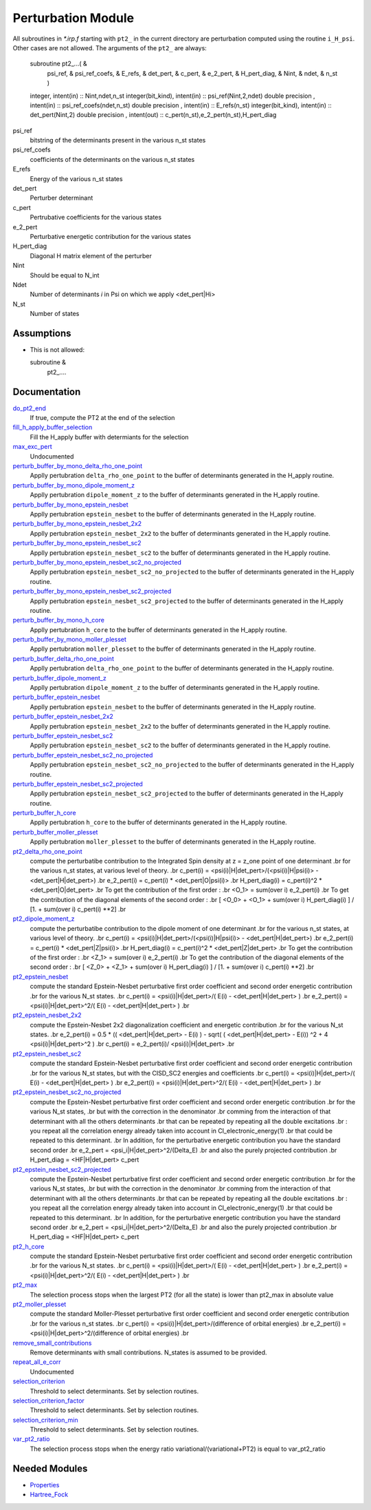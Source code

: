 ===================
Perturbation Module
===================


All subroutines in `*.irp.f` starting with ``pt2_`` in the current directory are
perturbation computed using the routine ``i_H_psi``. Other cases are not allowed.
The arguments of the ``pt2_`` are always:

  subroutine pt2_...(                                                &
      psi_ref,                                                       &
      psi_ref_coefs,                                                 &
      E_refs,                                                        &
      det_pert,                                                      &
      c_pert,                                                        &
      e_2_pert,                                                      &
      H_pert_diag,                                                   &
      Nint,                                                          &
      ndet,                                                          &
      n_st )


  integer, intent(in) :: Nint,ndet,n_st
  integer(bit_kind), intent(in)  :: psi_ref(Nint,2,ndet)
  double precision , intent(in)  :: psi_ref_coefs(ndet,n_st)
  double precision , intent(in)  :: E_refs(n_st)
  integer(bit_kind), intent(in)  :: det_pert(Nint,2)
  double precision , intent(out) :: c_pert(n_st),e_2_pert(n_st),H_pert_diag


psi_ref
  bitstring of the determinants present in the various n_st states
 
psi_ref_coefs
  coefficients of the determinants on the various n_st states
 
E_refs
  Energy of the various n_st states
 
det_pert
  Perturber determinant

c_pert
  Pertrubative coefficients for the various states
 
e_2_pert
  Perturbative energetic contribution for the various states

H_pert_diag
  Diagonal H matrix element of the perturber

Nint
  Should be equal to N_int

Ndet
  Number of determinants `i` in Psi on which we apply <det_pert|Hi>

N_st
  Number of states

Assumptions
===========

* This is not allowed:

  subroutine &
    pt2_....


Documentation
=============

.. Do not edit this section. It was auto-generated from the
.. by the `update_README.py` script.

`do_pt2_end <http://github.com/LCPQ/quantum_package/tree/master/src/Perturbation/ezfio_interface.irp.f#L6>`_
  If true, compute the PT2 at the end of the selection


`fill_h_apply_buffer_selection <http://github.com/LCPQ/quantum_package/tree/master/src/Perturbation/selection.irp.f#L1>`_
  Fill the H_apply buffer with determiants for the selection


`max_exc_pert <http://github.com/LCPQ/quantum_package/tree/master/src/Perturbation/exc_max.irp.f#L1>`_
  Undocumented


`perturb_buffer_by_mono_delta_rho_one_point <http://github.com/LCPQ/quantum_package/tree/master/src/Perturbation/perturbation.irp.f_shell_13#L161>`_
  Applly pertubration ``delta_rho_one_point`` to the buffer of determinants generated in the H_apply
  routine.


`perturb_buffer_by_mono_dipole_moment_z <http://github.com/LCPQ/quantum_package/tree/master/src/Perturbation/perturbation.irp.f_shell_13#L896>`_
  Applly pertubration ``dipole_moment_z`` to the buffer of determinants generated in the H_apply
  routine.


`perturb_buffer_by_mono_epstein_nesbet <http://github.com/LCPQ/quantum_package/tree/master/src/Perturbation/perturbation.irp.f_shell_13#L686>`_
  Applly pertubration ``epstein_nesbet`` to the buffer of determinants generated in the H_apply
  routine.


`perturb_buffer_by_mono_epstein_nesbet_2x2 <http://github.com/LCPQ/quantum_package/tree/master/src/Perturbation/perturbation.irp.f_shell_13#L791>`_
  Applly pertubration ``epstein_nesbet_2x2`` to the buffer of determinants generated in the H_apply
  routine.


`perturb_buffer_by_mono_epstein_nesbet_sc2 <http://github.com/LCPQ/quantum_package/tree/master/src/Perturbation/perturbation.irp.f_shell_13#L581>`_
  Applly pertubration ``epstein_nesbet_sc2`` to the buffer of determinants generated in the H_apply
  routine.


`perturb_buffer_by_mono_epstein_nesbet_sc2_no_projected <http://github.com/LCPQ/quantum_package/tree/master/src/Perturbation/perturbation.irp.f_shell_13#L476>`_
  Applly pertubration ``epstein_nesbet_sc2_no_projected`` to the buffer of determinants generated in the H_apply
  routine.


`perturb_buffer_by_mono_epstein_nesbet_sc2_projected <http://github.com/LCPQ/quantum_package/tree/master/src/Perturbation/perturbation.irp.f_shell_13#L371>`_
  Applly pertubration ``epstein_nesbet_sc2_projected`` to the buffer of determinants generated in the H_apply
  routine.


`perturb_buffer_by_mono_h_core <http://github.com/LCPQ/quantum_package/tree/master/src/Perturbation/perturbation.irp.f_shell_13#L266>`_
  Applly pertubration ``h_core`` to the buffer of determinants generated in the H_apply
  routine.


`perturb_buffer_by_mono_moller_plesset <http://github.com/LCPQ/quantum_package/tree/master/src/Perturbation/perturbation.irp.f_shell_13#L56>`_
  Applly pertubration ``moller_plesset`` to the buffer of determinants generated in the H_apply
  routine.


`perturb_buffer_delta_rho_one_point <http://github.com/LCPQ/quantum_package/tree/master/src/Perturbation/perturbation.irp.f_shell_13#L110>`_
  Applly pertubration ``delta_rho_one_point`` to the buffer of determinants generated in the H_apply
  routine.


`perturb_buffer_dipole_moment_z <http://github.com/LCPQ/quantum_package/tree/master/src/Perturbation/perturbation.irp.f_shell_13#L845>`_
  Applly pertubration ``dipole_moment_z`` to the buffer of determinants generated in the H_apply
  routine.


`perturb_buffer_epstein_nesbet <http://github.com/LCPQ/quantum_package/tree/master/src/Perturbation/perturbation.irp.f_shell_13#L635>`_
  Applly pertubration ``epstein_nesbet`` to the buffer of determinants generated in the H_apply
  routine.


`perturb_buffer_epstein_nesbet_2x2 <http://github.com/LCPQ/quantum_package/tree/master/src/Perturbation/perturbation.irp.f_shell_13#L740>`_
  Applly pertubration ``epstein_nesbet_2x2`` to the buffer of determinants generated in the H_apply
  routine.


`perturb_buffer_epstein_nesbet_sc2 <http://github.com/LCPQ/quantum_package/tree/master/src/Perturbation/perturbation.irp.f_shell_13#L530>`_
  Applly pertubration ``epstein_nesbet_sc2`` to the buffer of determinants generated in the H_apply
  routine.


`perturb_buffer_epstein_nesbet_sc2_no_projected <http://github.com/LCPQ/quantum_package/tree/master/src/Perturbation/perturbation.irp.f_shell_13#L425>`_
  Applly pertubration ``epstein_nesbet_sc2_no_projected`` to the buffer of determinants generated in the H_apply
  routine.


`perturb_buffer_epstein_nesbet_sc2_projected <http://github.com/LCPQ/quantum_package/tree/master/src/Perturbation/perturbation.irp.f_shell_13#L320>`_
  Applly pertubration ``epstein_nesbet_sc2_projected`` to the buffer of determinants generated in the H_apply
  routine.


`perturb_buffer_h_core <http://github.com/LCPQ/quantum_package/tree/master/src/Perturbation/perturbation.irp.f_shell_13#L215>`_
  Applly pertubration ``h_core`` to the buffer of determinants generated in the H_apply
  routine.


`perturb_buffer_moller_plesset <http://github.com/LCPQ/quantum_package/tree/master/src/Perturbation/perturbation.irp.f_shell_13#L5>`_
  Applly pertubration ``moller_plesset`` to the buffer of determinants generated in the H_apply
  routine.


`pt2_delta_rho_one_point <http://github.com/LCPQ/quantum_package/tree/master/src/Perturbation/delta_rho_perturbation.irp.f#L1>`_
  compute the perturbatibe contribution to the Integrated Spin density at z = z_one point of one determinant
  .br
  for the various n_st states, at various level of theory.
  .br
  c_pert(i) = <psi(i)|H|det_pert>/(<psi(i)|H|psi(i)> - <det_pert|H|det_pert>)
  .br
  e_2_pert(i) = c_pert(i) * <det_pert|O|psi(i)>
  .br
  H_pert_diag(i) = c_pert(i)^2 * <det_pert|O|det_pert>
  .br
  To get the contribution of the first order :
  .br
  <O_1> = sum(over i)  e_2_pert(i)
  .br
  To get the contribution of the diagonal elements of the second order :
  .br
  [ <O_0> + <O_1> + sum(over i)  H_pert_diag(i) ] / [1. + sum(over i) c_pert(i) **2]
  .br


`pt2_dipole_moment_z <http://github.com/LCPQ/quantum_package/tree/master/src/Perturbation/dipole_moment.irp.f#L1>`_
  compute the perturbatibe contribution to the dipole moment of one determinant
  .br
  for the various n_st states, at various level of theory.
  .br
  c_pert(i) = <psi(i)|H|det_pert>/(<psi(i)|H|psi(i)> - <det_pert|H|det_pert>)
  .br
  e_2_pert(i) = c_pert(i) * <det_pert|Z|psi(i)>
  .br
  H_pert_diag(i) = c_pert(i)^2 * <det_pert|Z|det_pert>
  .br
  To get the contribution of the first order :
  .br
  <Z_1> = sum(over i)  e_2_pert(i)
  .br
  To get the contribution of the diagonal elements of the second order :
  .br
  [ <Z_0> + <Z_1> + sum(over i)  H_pert_diag(i) ] / [1. + sum(over i) c_pert(i) **2]
  .br


`pt2_epstein_nesbet <http://github.com/LCPQ/quantum_package/tree/master/src/Perturbation/epstein_nesbet.irp.f#L1>`_
  compute the standard Epstein-Nesbet perturbative first order coefficient and second order energetic contribution
  .br
  for the various N_st states.
  .br
  c_pert(i) = <psi(i)|H|det_pert>/( E(i) - <det_pert|H|det_pert> )
  .br
  e_2_pert(i) = <psi(i)|H|det_pert>^2/( E(i) - <det_pert|H|det_pert> )
  .br


`pt2_epstein_nesbet_2x2 <http://github.com/LCPQ/quantum_package/tree/master/src/Perturbation/epstein_nesbet.irp.f#L45>`_
  compute the Epstein-Nesbet 2x2 diagonalization coefficient and energetic contribution
  .br
  for the various N_st states.
  .br
  e_2_pert(i) = 0.5 * (( <det_pert|H|det_pert> -  E(i) )  - sqrt( ( <det_pert|H|det_pert> -  E(i)) ^2 + 4 <psi(i)|H|det_pert>^2  )
  .br
  c_pert(i) = e_2_pert(i)/ <psi(i)|H|det_pert>
  .br


`pt2_epstein_nesbet_sc2 <http://github.com/LCPQ/quantum_package/tree/master/src/Perturbation/pert_sc2.irp.f#L186>`_
  compute the standard Epstein-Nesbet perturbative first order coefficient and second order energetic contribution
  .br
  for the various N_st states, but with the CISD_SC2 energies and coefficients
  .br
  c_pert(i) = <psi(i)|H|det_pert>/( E(i) - <det_pert|H|det_pert> )
  .br
  e_2_pert(i) = <psi(i)|H|det_pert>^2/( E(i) - <det_pert|H|det_pert> )
  .br


`pt2_epstein_nesbet_sc2_no_projected <http://github.com/LCPQ/quantum_package/tree/master/src/Perturbation/pert_sc2.irp.f#L87>`_
  compute the Epstein-Nesbet perturbative first order coefficient and second order energetic contribution
  .br
  for the various N_st states,
  .br
  but  with the correction in the denominator
  .br
  comming from the interaction of that determinant with all the others determinants
  .br
  that can be repeated by repeating all the double excitations
  .br
  : you repeat all the correlation energy already taken into account in CI_electronic_energy(1)
  .br
  that could be repeated to this determinant.
  .br
  In addition, for the perturbative energetic contribution you have the standard second order
  .br
  e_2_pert = <psi_i|H|det_pert>^2/(Delta_E)
  .br
  and also the purely projected contribution
  .br
  H_pert_diag = <HF|H|det_pert> c_pert


`pt2_epstein_nesbet_sc2_projected <http://github.com/LCPQ/quantum_package/tree/master/src/Perturbation/pert_sc2.irp.f#L2>`_
  compute the Epstein-Nesbet perturbative first order coefficient and second order energetic contribution
  .br
  for the various N_st states,
  .br
  but  with the correction in the denominator
  .br
  comming from the interaction of that determinant with all the others determinants
  .br
  that can be repeated by repeating all the double excitations
  .br
  : you repeat all the correlation energy already taken into account in CI_electronic_energy(1)
  .br
  that could be repeated to this determinant.
  .br
  In addition, for the perturbative energetic contribution you have the standard second order
  .br
  e_2_pert = <psi_i|H|det_pert>^2/(Delta_E)
  .br
  and also the purely projected contribution
  .br
  H_pert_diag = <HF|H|det_pert> c_pert


`pt2_h_core <http://github.com/LCPQ/quantum_package/tree/master/src/Perturbation/pert_single.irp.f#L1>`_
  compute the standard Epstein-Nesbet perturbative first order coefficient and second order energetic contribution
  .br
  for the various N_st states.
  .br
  c_pert(i) = <psi(i)|H|det_pert>/( E(i) - <det_pert|H|det_pert> )
  .br
  e_2_pert(i) = <psi(i)|H|det_pert>^2/( E(i) - <det_pert|H|det_pert> )
  .br


`pt2_max <http://github.com/LCPQ/quantum_package/tree/master/src/Perturbation/ezfio_interface.irp.f#L28>`_
  The selection process stops when the largest PT2 (for all the state) is lower
  than pt2_max in absolute value


`pt2_moller_plesset <http://github.com/LCPQ/quantum_package/tree/master/src/Perturbation/Moller_plesset.irp.f#L1>`_
  compute the standard Moller-Plesset perturbative first order coefficient and second order energetic contribution
  .br
  for the various n_st states.
  .br
  c_pert(i) = <psi(i)|H|det_pert>/(difference of orbital energies)
  .br
  e_2_pert(i) = <psi(i)|H|det_pert>^2/(difference of orbital energies)
  .br


`remove_small_contributions <http://github.com/LCPQ/quantum_package/tree/master/src/Perturbation/selection.irp.f#L87>`_
  Remove determinants with small contributions. N_states is assumed to be
  provided.


`repeat_all_e_corr <http://github.com/LCPQ/quantum_package/tree/master/src/Perturbation/pert_sc2.irp.f#L156>`_
  Undocumented


`selection_criterion <http://github.com/LCPQ/quantum_package/tree/master/src/Perturbation/selection.irp.f#L74>`_
  Threshold to select determinants. Set by selection routines.


`selection_criterion_factor <http://github.com/LCPQ/quantum_package/tree/master/src/Perturbation/selection.irp.f#L76>`_
  Threshold to select determinants. Set by selection routines.


`selection_criterion_min <http://github.com/LCPQ/quantum_package/tree/master/src/Perturbation/selection.irp.f#L75>`_
  Threshold to select determinants. Set by selection routines.


`var_pt2_ratio <http://github.com/LCPQ/quantum_package/tree/master/src/Perturbation/ezfio_interface.irp.f#L51>`_
  The selection process stops when the energy ratio variational/(variational+PT2)
  is equal to var_pt2_ratio

Needed Modules
==============

.. Do not edit this section. It was auto-generated from the
.. by the `update_README.py` script.

.. image:: tree_dependency.png

* `Properties <http://github.com/LCPQ/quantum_package/tree/master/src/Properties>`_
* `Hartree_Fock <http://github.com/LCPQ/quantum_package/tree/master/src/Hartree_Fock>`_

